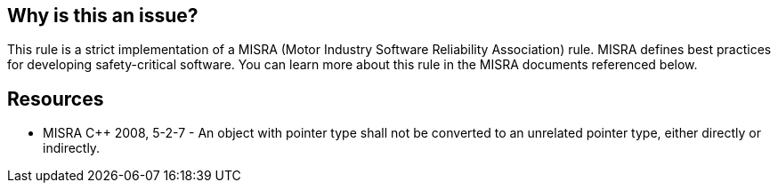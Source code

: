 == Why is this an issue?

This rule is a strict implementation of a MISRA (Motor Industry Software Reliability Association) rule. MISRA defines best practices for developing safety-critical software. You can learn more about this rule in the MISRA documents referenced below.


== Resources

* MISRA {cpp} 2008, 5-2-7 - An object with pointer type shall not be converted to an unrelated pointer type, either directly or indirectly.

ifdef::env-github,rspecator-view[]

'''
== Implementation Specification
(visible only on this page)

=== Message

Remove this cast between pointers to unrelated types.


endif::env-github,rspecator-view[]
